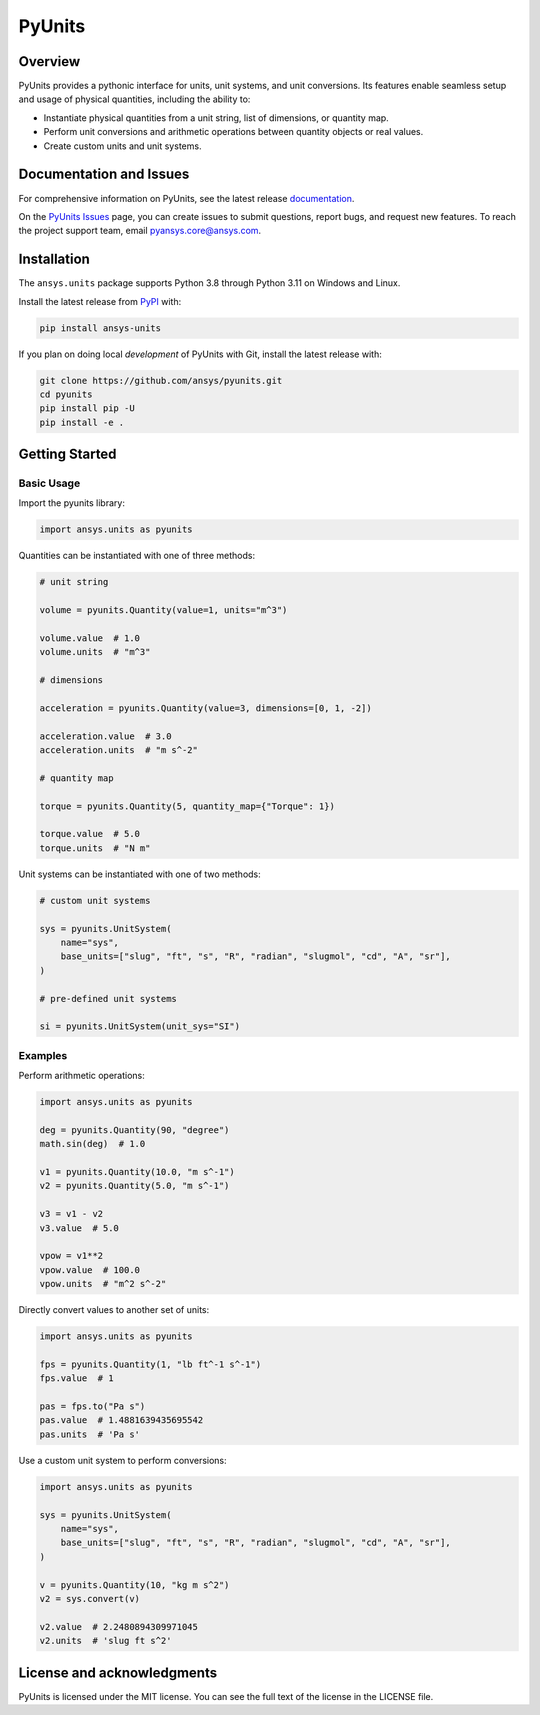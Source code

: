 PyUnits
========
|pyansys| |pypi| |python| |GH-CI| |codecov| |MIT| |black| |pre-commit|

.. |pyansys| image:: https://img.shields.io/badge/Py-Ansys-ffc107.svg?logo=data:image/png;base64,iVBORw0KGgoAAAANSUhEUgAAABAAAAAQCAIAAACQkWg2AAABDklEQVQ4jWNgoDfg5mD8vE7q/3bpVyskbW0sMRUwofHD7Dh5OBkZGBgW7/3W2tZpa2tLQEOyOzeEsfumlK2tbVpaGj4N6jIs1lpsDAwMJ278sveMY2BgCA0NFRISwqkhyQ1q/Nyd3zg4OBgYGNjZ2ePi4rB5loGBhZnhxTLJ/9ulv26Q4uVk1NXV/f///////69du4Zdg78lx//t0v+3S88rFISInD59GqIH2esIJ8G9O2/XVwhjzpw5EAam1xkkBJn/bJX+v1365hxxuCAfH9+3b9/+////48cPuNehNsS7cDEzMTAwMMzb+Q2u4dOnT2vWrMHu9ZtzxP9vl/69RVpCkBlZ3N7enoDXBwEAAA+YYitOilMVAAAAAElFTkSuQmCC
   :target: https://docs.pyansys.com/
   :alt: PyAnsys

.. |python| image:: https://img.shields.io/pypi/pyversions/ansys-units?logo=pypi
   :target: https://pypi.org/project/ansys-units/
   :alt: Python

.. |pypi| image:: https://img.shields.io/pypi/v/ansys-units.svg?logo=python&logoColor=white
   :target: https://pypi.org/project/ansys-units
   :alt: PyPI

.. |GH-CI| image:: https://github.com/ansys/pyunits/actions/workflows/ci_cd.yml/badge.svg
   :target: https://github.com/ansys/pyunits/actions/workflows/ci_cd.yml
   :alt: GH-CI

.. |codecov| image:: https://codecov.io/gh/ansys/pyunits/branch/main/graph/badge.svg
   :target: https://codecov.io/gh/ansys/pyunits

.. |MIT| image:: https://img.shields.io/badge/License-MIT-yellow.svg
   :target: https://opensource.org/licenses/MIT
   :alt: MIT

.. |black| image:: https://img.shields.io/badge/code%20style-black-000000.svg?style=flat
   :target: https://github.com/psf/black
   :alt: Black

.. |pre-commit| image:: https://results.pre-commit.ci/badge/github/ansys/pyunits/main.svg
   :target: https://results.pre-commit.ci/latest/github/ansys/pyunits/main
   :alt: pre-commit.ci status

Overview
--------
PyUnits provides a pythonic interface for units, unit systems, and unit
conversions. Its features enable seamless setup and usage of physical
quantities, including the ability to:

- Instantiate physical quantities from a unit string, list of dimensions, or
  quantity map.
- Perform unit conversions and arithmetic operations between quantity objects or
  real values.
- Create custom units and unit systems.

Documentation and Issues
------------------------

For comprehensive information on PyUnits, see the latest release `documentation
<https://pyunits.docs.pyansys.com>`_.

On the `PyUnits Issues <https://github.com/ansys/pyunits/issues>`_ page, you can
create issues to submit questions, report bugs, and request new features. To
reach the project support team, email `pyansys.core@ansys.com
<pyansys.core@ansys.com>`_.

Installation
------------

The ``ansys.units`` package supports Python 3.8 through Python 3.11 on Windows
and Linux.


Install the latest release from `PyPI <https://pypi.org/project/ansys-units>`_
with:

.. code:: console

   pip install ansys-units

If you plan on doing local *development* of PyUnits with Git, install the latest release with:

.. code:: console

   git clone https://github.com/ansys/pyunits.git
   cd pyunits
   pip install pip -U
   pip install -e .

Getting Started
---------------

Basic Usage
~~~~~~~~~~~

Import the pyunits library:

.. code:: python

   import ansys.units as pyunits

Quantities can be instantiated with one of three methods:

.. code:: python

   # unit string

   volume = pyunits.Quantity(value=1, units="m^3")

   volume.value  # 1.0
   volume.units  # "m^3"

   # dimensions

   acceleration = pyunits.Quantity(value=3, dimensions=[0, 1, -2])

   acceleration.value  # 3.0
   acceleration.units  # "m s^-2"

   # quantity map

   torque = pyunits.Quantity(5, quantity_map={"Torque": 1})

   torque.value  # 5.0
   torque.units  # "N m"

Unit systems can be instantiated with one of two methods:

.. code:: python

   # custom unit systems

   sys = pyunits.UnitSystem(
       name="sys",
       base_units=["slug", "ft", "s", "R", "radian", "slugmol", "cd", "A", "sr"],
   )

   # pre-defined unit systems

   si = pyunits.UnitSystem(unit_sys="SI")

Examples
~~~~~~~~

Perform arithmetic operations:

.. code:: python

   import ansys.units as pyunits

   deg = pyunits.Quantity(90, "degree")
   math.sin(deg)  # 1.0

   v1 = pyunits.Quantity(10.0, "m s^-1")
   v2 = pyunits.Quantity(5.0, "m s^-1")

   v3 = v1 - v2
   v3.value  # 5.0

   vpow = v1**2
   vpow.value  # 100.0
   vpow.units  # "m^2 s^-2"

Directly convert values to another set of units:

.. code:: python

   import ansys.units as pyunits

   fps = pyunits.Quantity(1, "lb ft^-1 s^-1")
   fps.value  # 1

   pas = fps.to("Pa s")
   pas.value  # 1.4881639435695542
   pas.units  # 'Pa s'

Use a custom unit system to perform conversions:

.. code:: python

   import ansys.units as pyunits

   sys = pyunits.UnitSystem(
       name="sys",
       base_units=["slug", "ft", "s", "R", "radian", "slugmol", "cd", "A", "sr"],
   )

   v = pyunits.Quantity(10, "kg m s^2")
   v2 = sys.convert(v)

   v2.value  # 2.2480894309971045
   v2.units  # 'slug ft s^2'

License and acknowledgments
---------------------------
PyUnits is licensed under the MIT license. You can see the full text of the license in the LICENSE file.

